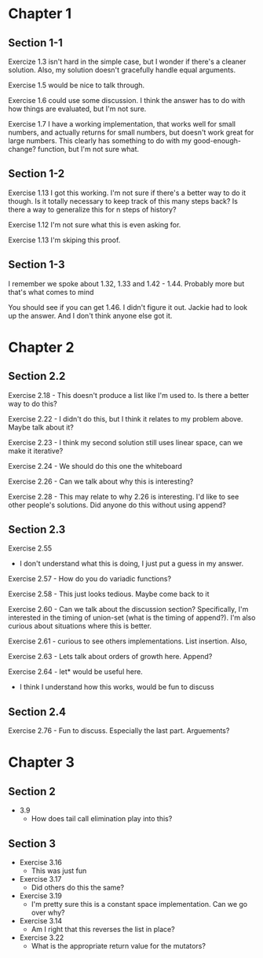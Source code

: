 * Chapter 1
** Section 1-1

Exercize 1.3 isn't hard in the simple case, but I wonder if there's a
cleaner solution. Also, my solution doesn't gracefully handle equal
arguments.


Exercise 1.5 would be nice to talk through.

Exercise 1.6 could use some discussion. I think the answer has to do
with how things are evaluated, but I'm not sure.

Exercise 1.7 I have a working implementation, that works well for
small numbers, and actually returns for small numbers, but doesn't
work great for large numbers. This clearly has something to do with my
good-enough-change? function, but I'm not sure what.

** Section 1-2

Exercise 1.13 I got this working. I'm not sure if there's a better way
to do it though. Is it totally necessary to keep track of this many
steps back? Is there a way to generalize this for n steps of history?

Exercise 1.12 I'm not sure what this is even asking for.

Exercise 1.13 I'm skiping this proof.

** Section 1-3

I remember we spoke about 1.32, 1.33 and 1.42 - 1.44. Probably more
but that's what comes to mind

You should see if you can get 1.46. I didn't figure it out. Jackie had
to look up the answer. And I don't think anyone else got it.
* Chapter 2
** Section 2.2
Exercise 2.18 - This doesn't produce a list like I'm used to. Is there
a better way to do this?

Exercise 2.22 - I didn't do this, but I think it relates to my problem
above. Maybe talk about it?

Exercise 2.23 - I think my second solution still uses linear space,
can we make it iterative?

Exercise 2.24 - We should do this one the whiteboard

Exercise 2.26 - Can we talk about why this is interesting?

Exercise 2.28 - This may relate to why 2.26 is interesting. I'd like
to see other people's solutions. Did anyone do this without using append?
** Section 2.3

Exercise 2.55
  - I don't understand what this is doing, I just put a guess in my answer.

Exercise 2.57 - How do you do variadic functions?

Exercise 2.58 - This just looks tedious. Maybe come back to it

Exercise 2.60 - Can we talk about the discussion section?
Specifically, I'm interested in the timing of union-set (what is the
timing of append?). I'm also curious about situations where this is better.

Exercise 2.61 - curious to see others implementations. List insertion. Also,

Exercise 2.63 - Lets talk about orders of growth here. Append?

Exercise 2.64 - let* would be useful here.
              - I think I understand how this works, would be fun to discuss

** Section 2.4

Exercise 2.76 - Fun to discuss. Especially the last part. Arguements?
* Chapter 3
** Section 2
  - 3.9
    - How does tail call elimination play into this?
** Section 3
- Exercise 3.16
  - This was just fun
- Exercise 3.17
  - Did others do this the same?
- Exercise 3.19
  - I'm pretty sure this is a constant space implementation. Can we go over why?
- Exercise 3.14
  - Am I right that this reverses the list in place?
- Exercise 3.22
  - What is the appropriate return value for the mutators?

